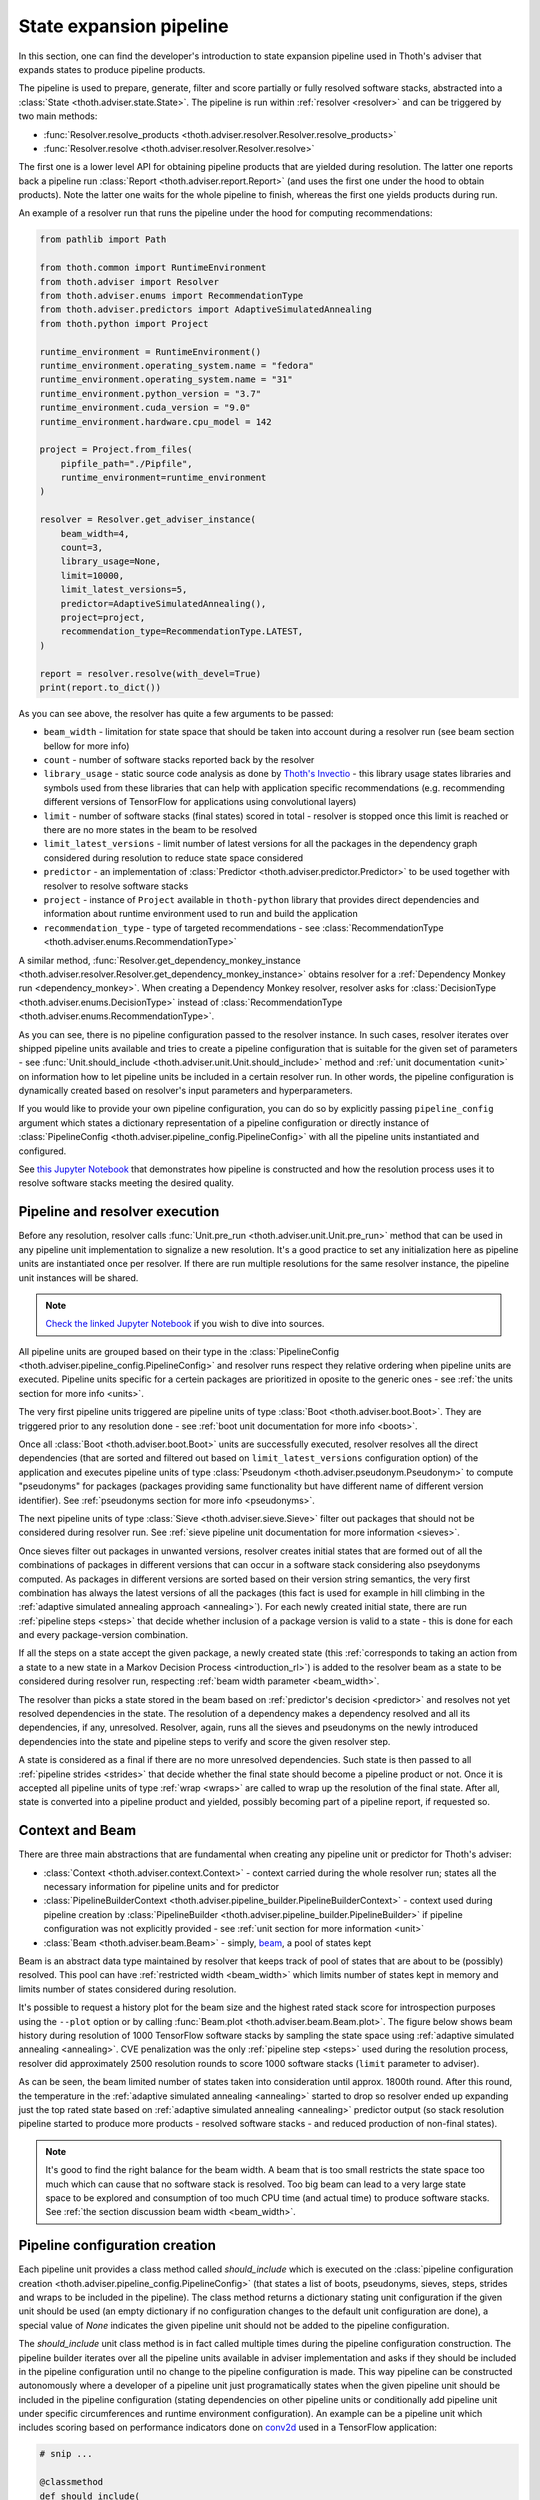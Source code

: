.. _pipeline:

State expansion pipeline
------------------------

In this section, one can find the developer's introduction to state expansion
pipeline used in Thoth's adviser that expands states to produce pipeline
products.

The pipeline is used to prepare, generate, filter and score partially or fully
resolved software stacks, abstracted into a :class:`State
<thoth.adviser.state.State>`.  The pipeline is run within :ref:`resolver
<resolver>` and can be triggered by two main methods:

* :func:`Resolver.resolve_products <thoth.adviser.resolver.Resolver.resolve_products>`
* :func:`Resolver.resolve <thoth.adviser.resolver.Resolver.resolve>`

The first one is a lower level API for obtaining pipeline products that are
yielded during resolution. The latter one reports back a pipeline run
:class:`Report <thoth.adviser.report.Report>` (and uses the first one under the
hood to obtain products). Note the latter one waits for the whole pipeline to
finish, whereas the first one yields products during run.

An example of a resolver run that runs the pipeline under the hood for
computing recommendations:

.. code-block:: python

  from pathlib import Path

  from thoth.common import RuntimeEnvironment
  from thoth.adviser import Resolver
  from thoth.adviser.enums import RecommendationType
  from thoth.adviser.predictors import AdaptiveSimulatedAnnealing
  from thoth.python import Project

  runtime_environment = RuntimeEnvironment()
  runtime_environment.operating_system.name = "fedora"
  runtime_environment.operating_system.name = "31"
  runtime_environment.python_version = "3.7"
  runtime_environment.cuda_version = "9.0"
  runtime_environment.hardware.cpu_model = 142

  project = Project.from_files(
      pipfile_path="./Pipfile",
      runtime_environment=runtime_environment
  )

  resolver = Resolver.get_adviser_instance(
      beam_width=4,
      count=3,
      library_usage=None,
      limit=10000,
      limit_latest_versions=5,
      predictor=AdaptiveSimulatedAnnealing(),
      project=project,
      recommendation_type=RecommendationType.LATEST,
  )

  report = resolver.resolve(with_devel=True)
  print(report.to_dict())


As you can see above, the resolver has quite a few arguments to be passed:

* ``beam_width`` - limitation for state space that should be taken into account during a resolver run (see beam section bellow for more info)
* ``count`` - number of software stacks reported back by the resolver
* ``library_usage`` - static source code analysis as done by `Thoth's Invectio <https://github.com/thoth-station/invectio>`__ - this library usage states libraries and symbols used from these libraries that can help with application specific recommendations (e.g. recommending different versions of TensorFlow for applications using convolutional layers)
* ``limit`` - number of software stacks (final states) scored in total - resolver is stopped once this limit is reached or there are no more states in the beam to be resolved
* ``limit_latest_versions`` - limit number of latest versions for all the packages in the dependency graph considered during resolution to reduce state space considered
* ``predictor`` - an implementation of :class:`Predictor <thoth.adviser.predictor.Predictor>` to be used together with resolver to resolve software stacks
* ``project`` - instance of ``Project`` available in ``thoth-python`` library that provides direct dependencies and information about runtime environment used to run and build the application
* ``recommendation_type`` - type of targeted recommendations - see :class:`RecommendationType <thoth.adviser.enums.RecommendationType>`

A similar method, :func:`Resolver.get_dependency_monkey_instance
<thoth.adviser.resolver.Resolver.get_dependency_monkey_instance>` obtains
resolver for a :ref:`Dependency Monkey run <dependency_monkey>`. When creating
a Dependency Monkey resolver, resolver asks for :class:`DecisionType
<thoth.adviser.enums.DecisionType>` instead of :class:`RecommendationType
<thoth.adviser.enums.RecommendationType>`.

As you can see, there is no pipeline configuration passed to the resolver
instance. In such cases, resolver iterates over shipped pipeline units
available and tries to create a pipeline configuration that is suitable for the
given set of parameters - see :func:`Unit.should_include
<thoth.adviser.unit.Unit.should_include>` method and :ref:`unit documentation
<unit>` on information how to let pipeline units be included in a certain
resolver run. In other words, the pipeline configuration is dynamically
created based on resolver's input parameters and hyperparameters.

If you would like to provide your own pipeline configuration, you can do so by
explicitly passing ``pipeline_config`` argument which states a dictionary
representation of a pipeline configuration or directly instance of
:class:`PipelineConfig <thoth.adviser.pipeline_config.PipelineConfig>` with all
the pipeline units instantiated and configured.

See `this Jupyter Notebook
<https://github.com/thoth-station/notebooks/blob/master/notebooks/development/Pipeline%20units.ipynb>`__
that demonstrates how pipeline is constructed and how the resolution process
uses it to resolve software stacks meeting the desired quality.

Pipeline and resolver execution
===============================

Before any resolution, resolver calls :func:`Unit.pre_run
<thoth.adviser.unit.Unit.pre_run>` method that can be used in any pipeline unit
implementation to signalize a new resolution. It's a good practice to set any
initialization here as pipeline units are instantiated once per resolver. If
there are run multiple resolutions for the same resolver instance, the pipeline
unit instances will be shared.

.. note::

  `Check the linked Jupyter Notebook
  <https://github.com/thoth-station/notebooks/blob/master/notebooks/development/Gradient-free%20reinforcement%20learning%20predictors.ipynb>`__
  if you wish to dive into sources.

All pipeline units are grouped based on their type in the
:class:`PipelineConfig <thoth.adviser.pipeline_config.PipelineConfig>` and
resolver runs respect they relative ordering when pipeline units are executed.
Pipeline units specific for a certein packages are prioritized in oposite to
the generic ones - see :ref:`the units section for more info <units>`.

The very first pipeline units triggered are pipeline units of type :class:`Boot
<thoth.adviser.boot.Boot>`. They are triggered prior to any resolution done -
see :ref:`boot unit documentation for more info <boots>`.

Once all :class:`Boot <thoth.adviser.boot.Boot>` units are successfully
executed, resolver resolves all the direct dependencies (that are sorted and
filtered out based on ``limit_latest_versions`` configuration option) of the
application and executes pipeline units of type :class:`Pseudonym
<thoth.adviser.pseudonym.Pseudonym>` to compute "pseudonyms" for packages
(packages providing same functionality but have different name of different
version identifier). See :ref:`pseudonyms section for more info <pseudonyms>`.

The next pipeline units of type :class:`Sieve <thoth.adviser.sieve.Sieve>`
filter out packages that should not be considered during resolver run. See
:ref:`sieve pipeline unit documentation for more information <sieves>`.

Once sieves filter out packages in unwanted versions, resolver creates initial
states that are formed out of all the combinations of packages in different
versions that can occur in a software stack considering also pseydonyms
computed. As packages in different versions are sorted based on their version
string semantics, the very first combination has always the latest versions of
all the packages (this fact is used for example in hill climbing in the
:ref:`adaptive simulated annealing approach <annealing>`).  For each newly
created initial state, there are run :ref:`pipeline steps <steps>` that decide
whether inclusion of a package version is valid to a state - this is done for
each and every package-version combination.

If all the steps on a state accept the given package, a newly created state
(this :ref:`corresponds to taking an action from a state to a new state in a Markov
Decision Process <introduction_rl>`) is added to the resolver beam as a state
to be considered during resolver run, respecting :ref:`beam width parameter
<beam_width>`.

The resolver than picks a state  stored in the beam based on
:ref:`predictor's decision <predictor>` and resolves not yet resolved
dependencies in the state. The resolution of a dependency makes a dependency
resolved and all its dependencies, if any, unresolved. Resolver, again,
runs all the sieves and pseudonyms on the newly introduced dependencies into
the state and pipeline steps to verify and score the given resolver step.

A state is considered as a final if there are no more unresolved dependencies.
Such state is then passed to all :ref:`pipeline strides <strides>` that decide
whether the final state should become a pipeline product or not. Once it is
accepted all pipeline units of type :ref:`wrap <wraps>` are called to wrap up
the resolution of the final state. After all, state is converted into a
pipeline product and yielded, possibly becoming part of a pipeline report, if
requested so.

Context and Beam
================

There are three main abstractions that are fundamental when creating any
pipeline unit or predictor for Thoth's adviser:

* :class:`Context <thoth.adviser.context.Context>` - context carried during the whole resolver run; states all the necessary information for pipeline units and for predictor
* :class:`PipelineBuilderContext <thoth.adviser.pipeline_builder.PipelineBuilderContext>` - context used during pipeline creation by :class:`PipelineBuilder <thoth.adviser.pipeline_builder.PipelineBuilder>` if pipeline configuration was not explicitly provided - see :ref:`unit section for more information <unit>`
* :class:`Beam <thoth.adviser.beam.Beam>` - simply, `beam <https://en.wikipedia.org/wiki/Beam_search>`__, a pool of states kept

Beam is an abstract data type maintained by resolver that keeps track of pool
of states that are about to be (possibly) resolved. This pool can have
:ref:`restricted width <beam_width>` which limits number of states kept in
memory and limits number of states considered during resolution.

It's possible to request a history plot for the beam size and the highest rated
stack score for introspection purposes using the ``--plot`` option or by
calling :func:`Beam.plot <thoth.adviser.beam.Beam.plot>`. The figure below
shows beam history during resolution of 1000 TensorFlow software stacks by
sampling the state space using :ref:`adaptive simulated annealing <annealing>`.
CVE penalization was the only :ref:`pipeline step <steps>` used during
the resolution process, resolver did approximately 2500 resolution rounds to
score 1000 software stacks (``limit`` parameter to adviser).


.. image:: _static/beam_history_plot.png
   :target: _static/beam_history_plot.png
   :alt: Plotted history of beam size during TensorFlow stacks resolution.


As can be seen, the beam limited number of states taken into consideration
until approx. 1800th round. After this round, the temperature in the
:ref:`adaptive simulated annealing <annealing>` started to drop so resolver
ended up expanding just the top rated state based on :ref:`adaptive simulated
annealing <annealing>` predictor output (so stack resolution pipeline started
to produce more products - resolved software stacks - and reduced production
of non-final states).

.. note::

  It's good to find the right balance for the beam width. A beam that is too
  small restricts the state space too much which can cause that no software
  stack is resolved. Too big beam can lead to a very large state space to be
  explored and consumption of too much CPU time (and actual time) to produce
  software stacks. See :ref:`the section discussion beam width <beam_width>`.

Pipeline configuration creation
===============================

Each pipeline unit provides a class method called `should_include` which is
executed on the :class:`pipeline configuration creation
<thoth.adviser.pipeline_config.PipelineConfig>` (that states a list of boots,
pseudonyms, sieves, steps, strides and wraps to be included in the pipeline).
The class method returns a dictionary stating unit configuration if the given
unit should be used (an empty dictionary if no configuration changes to the
default unit configuration are done), a special value of `None` indicates the
given pipeline unit should not be added to the pipeline configuration.


.. image:: _static/pipeline_builder.gif
   :target: _static/pipeline_builder.gif
   :alt: Pipeline builder building the pipeline configuration.

The `should_include` unit class method is in fact called multiple times during
the pipeline configuration construction. The pipeline builder iterates over all
the pipeline units available in adviser implementation and asks if they
should be included in the pipeline configuration until no change to the
pipeline configuration is made. This way pipeline can be constructed
autonomously where a developer of a pipeline unit just programatically states
when the given pipeline unit should be included in the pipeline configuration
(stating dependencies on other pipeline units or conditionally add pipeline
unit under specific circumferences and runtime environment configuration). An
example can be a pipeline unit which includes scoring based on performance
indicators done on `conv2d
<https://www.tensorflow.org/api_docs/python/tf/nn/conv2d>`__ used in a
TensorFlow application:

.. code-block:: python

    # snip ...

    @classmethod
    def should_include(
        cls, context: PipelineBuilderContext
    ) -> Optional[Dict[str, Any]]:
        """Include this pipeline unit if user uses TensorFlow and there are done calls to conv2d."""
        if context.is_included(cls):
           # This pipeline unit is already included in the pipeline configuration, we don't
           # need to include this pipeline unit multiple times.
           #
           # The same method `is_included' can be used to inspect if pre-requisite pipeline
           # units are present in the pipeline configuration.
           return None

        if context.library_usage and "tf.nn.conv2d" in context.library_usage.get("tensorflow", {}):
           # As an example - adjust parameter `score_factor' of this pipeline
           # unit to 2.0, which will override the default one.
           return {"score_factor": 2.0}

    # ... snip


Each unit type respects relative ordering and units are grouped based on their
type - for example the very first sieve added is run first, then a second one
and so on respecting the relative order of sieves in the pipeline configuration
(the order in which they were included). This logic applies to all pipeline
unit types - :ref:`boots <boots>`, :ref:`pseudonymns <pseudonyms>`,
:ref:`sieves <sieves>`, :ref:`steps <steps>`, :ref:`strides <strides>` and
:ref:`wraps <wraps>`.

Moreover, pipeline units can be specific to a package. This was introduced as
an optimization to group these pipeline units based on packages they operate on
not to call them ineffectively on packages that are not relevant in the
resolution process.  Note pipeline units can be called thousand times during
the resolution process so this optimization matters a lot.

See implementation of :class:`PipelineBuilderContext
<thoth.adviser.pipeline_builder.PipelineBuilderContext>` for more info on
provided methods that can be used during pipeline configuration creation.

Note the resolution algorithm with pipeline units is shared for computing
advises and for Dependency Monkey to test and evaluate characteristics of
software stacks. You can use methods provided by :class:`PipelineBuilderContext
<thoth.adviser.pipeline_builder.PipelineBuilderContext>` to check if the
pipeline configuration is created for computing advises or whether the created
pipeline configuration is used in Dependency Monkey runs.

Instrumentation of resolver's pipeline units
============================================

Besides letting pipeline units to autonomously register into the pipeline
configuration, the pipeline configuration can be supplied also explicitly. This
is useful for instrumenting resolver during :ref:`Dependency Monkey
<dependency_monkey>` runs or when experimenting/debugging the resolution
pipeline. In that case, the :func:`Unit.should_include
<thoth.adviser.unit.Unit.should_include>` method is never called and the
configuration of the pipeline is explicitly encoded in a JSON format:


.. code-block:: json

  {
    "pipeline": {
      "boots": [],
      "sieves": [
        {
          "configuration": {},
          "name": "CutPreReleasesSieve"
        },
        {
          "configuration": {},
          "name": "PackageIndexSieve"
        },
        {
          "configuration": {
            "without_error": true
          },
          "name": "SolvedSieve"
        }
      ],
      "steps": [
        {
          "configuration": {
            "cve_penalization": -0.2
          },
          "name": "CvePenalizationStep"
        }
      ],
      "strides": [],
      "wraps": []
    }
  }

Each unit is referenced by its class name and is included from the
thoth-adviser's implementation (modules :py:mod:`thoth.adviser.boots`,
:py:mod:`thoth.adviser.pseudonyms`, :py:mod:`thoth.adviser.sieves`,
:py:mod:`thoth.adviser.steps`, :py:mod:`thoth.adviser.strides` and
:py:mod:`thoth.adviser.wraps`). The configuration is used to adjust unit's
configuration - see :ref:`unit documentation section for more info <unit>`.

This configuration can be supplied to adviser as well as to Dependency Monkey
via CLI or in the resolver constructor when resolver is created
programmatically.

Prescription pipeline units
===========================

The resolver implementation has an interface to supply pipeline units specified
using a YAML file (declarative syntax). Check :ref:`prescription section
<prescription>` for more info.

Static source code analysis - library usage
===========================================

:ref:`Integrations with Thoth <integration>` (such as `Thamos
<https://thoth-station.ninja/docs/developers/thamos>`__) can use static source
code analysis on the client side when asking for advises. In that case, sources
are scanned for library imports and library symbols usage (`Invectio
<https://github.com/thoth-station/invectio>`__ is used).  The gathered library
usage captures libraries and what symbols are used from these libraries in
sources. This information can be subsequently used in recommendations (in the
state generation pipeline) to target recommendations specific to user's
application.

A note to hardware environment
==============================

Hardware environment is stating what hardware is present to run the given
application. `Thamos <https://thoth-station.ninja/docs/developers/thamos>`__ is
capable to perform hardware discovery as well (besides software environment
discovery). An example of hardware environment configuration can be GPU or CPU
type. Any request done to Thoth backend automatically carries the hardware
information that is detected if :ref:`Thoth's official integration tools were
used <integration>`.
